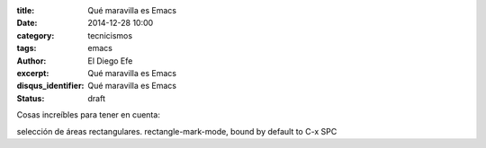 :title: Qué maravilla es Emacs
:date: 2014-12-28 10:00
:category: tecnicismos
:tags: emacs
:author: El Diego Efe
:excerpt: Qué maravilla es Emacs
:disqus_identifier: Qué maravilla es Emacs
:status: draft

Cosas increíbles para tener en cuenta:

selección de áreas rectangulares.
rectangle-mark-mode, bound by default to C-x SPC

